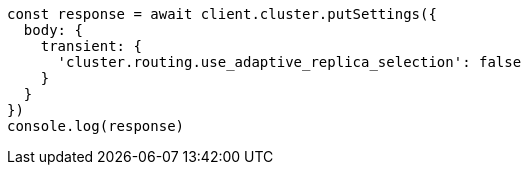 // This file is autogenerated, DO NOT EDIT
// Use `node scripts/generate-docs-examples.js` to generate the docs examples

[source, js]
----
const response = await client.cluster.putSettings({
  body: {
    transient: {
      'cluster.routing.use_adaptive_replica_selection': false
    }
  }
})
console.log(response)
----

